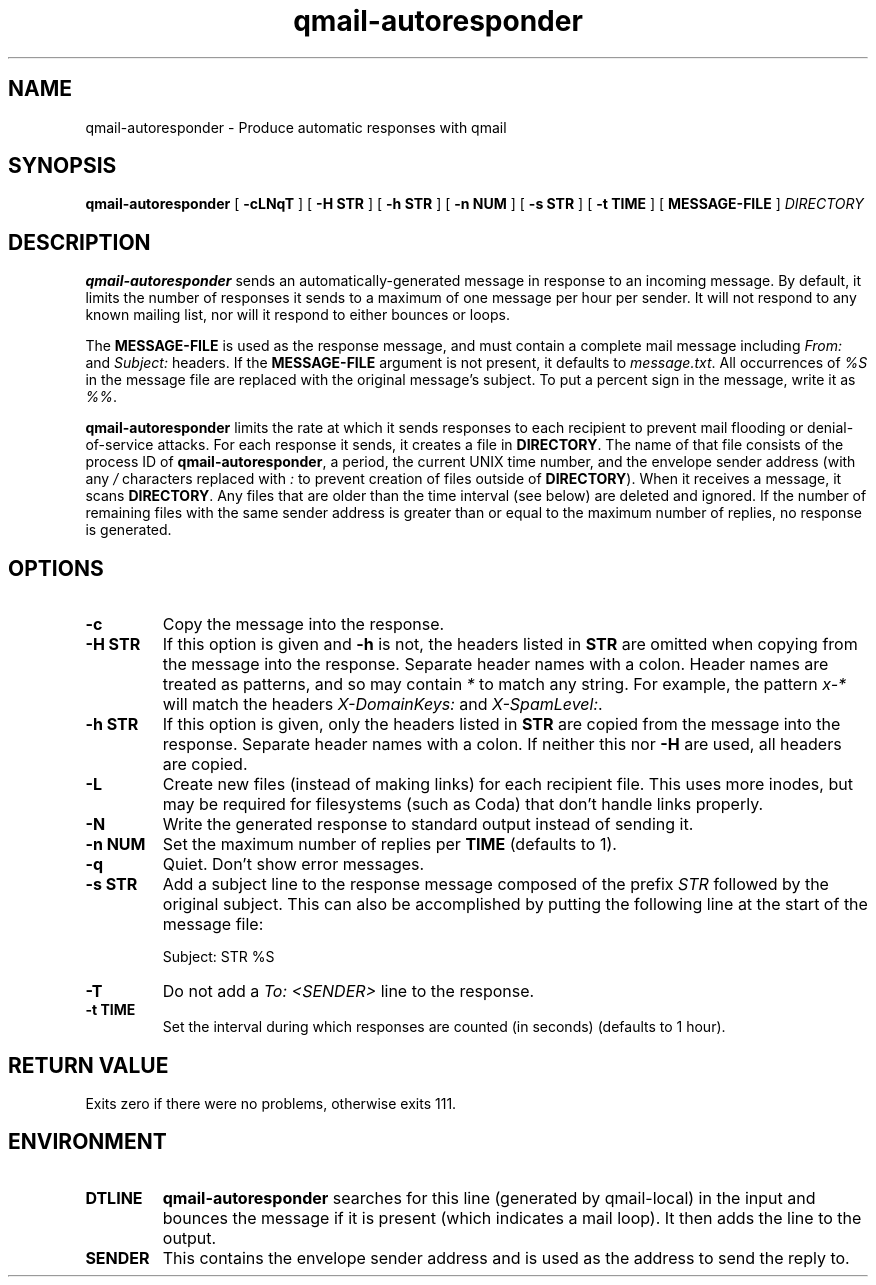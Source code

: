 .TH qmail-autoresponder 1
.SH NAME
qmail-autoresponder \- Produce automatic responses with qmail
.SH SYNOPSIS
.B qmail-autoresponder
[
.B \-cLNqT
] [
.B -H STR
] [
.B -h STR
] [
.B -n NUM
] [
.B -s STR
] [
.B -t TIME
] [
.B MESSAGE-FILE
]
.I DIRECTORY
.SH DESCRIPTION
.B qmail-autoresponder
sends an automatically-generated message in response to an incoming
message.  By default, it limits the number of responses it sends to a
maximum of one message per hour per sender.  It will not respond to
any known mailing list, nor will it respond to either bounces or
loops.
.P
The
.B MESSAGE-FILE
is used as the response message, and must contain a complete mail
message including
.I From:
and
.I Subject:
headers.
If the
.B MESSAGE-FILE
argument is not present, it defaults to
.IR message.txt .
All occurrences of
.I %S
in the message file are replaced with the original message's subject.
To put a percent sign in the message, write it as
.IR %% .
.P
.B qmail-autoresponder
limits the rate at which it sends responses to each recipient to
prevent mail flooding or denial-of-service attacks.
For each response it sends, it creates a file in
.BR DIRECTORY .
The name of that file consists of the process ID of
.BR qmail-autoresponder ,
a period, the current UNIX time number, and the envelope sender
address (with any
.I /
characters replaced with
.I :
to prevent creation of files outside of
.BR DIRECTORY ).
When it receives a message, it scans
.BR DIRECTORY .
Any files that are older than the time interval (see below) are
deleted and ignored.  If the number of remaining files with the same
sender address is greater than or equal to the maximum number of
replies, no response is generated.
.SH OPTIONS
.TP
.B -c
Copy the message into the response.
.TP
.B -H STR
If this option is given and
.B -h
is not, the headers listed in
.B STR
are omitted when copying from the message into the response.  Separate
header names with a colon.  Header names are treated as patterns, and so
may contain
.I *
to match any string.  For example, the pattern
.I x-*
will match the headers
.I X-DomainKeys:
and
.IR X-SpamLevel: .
.TP
.B -h STR
If this option is given, only the headers listed in
.B STR
are copied from the message into the response.  Separate header names
with a colon.  If neither this nor
.B -H
are used, all headers are copied.
.TP
.B -L
Create new files (instead of making links) for each recipient file.
This uses more inodes, but may be required for filesystems (such as
Coda) that don't handle links properly.
.TP
.B -N
Write the generated response to standard output instead of sending it.
.TP
.B -n NUM
Set the maximum number of replies per
.B TIME
(defaults to 1).
.TP
.B -q
Quiet.  Don't show error messages.
.TP
.B -s STR
Add a subject line to the response message composed of the prefix
.I STR
followed by the original subject.  This can also be accomplished by
putting the following line at the start of the message file:

.EX
Subject: STR %S
.EE

.TP
.B -T
Do not add a
.I To: <SENDER>
line to the response.
.TP
.B -t TIME
Set the interval during which responses are counted (in seconds)
(defaults to 1 hour).
.SH RETURN VALUE
Exits zero if there were no problems, otherwise exits 111.
.SH ENVIRONMENT
.TP
.B DTLINE
.B qmail-autoresponder
searches for this line (generated by qmail-local) in the input and
bounces the message if it is present (which indicates a mail loop).
It then adds the line to the output.
.TP
.B SENDER
This contains the envelope sender address and is used as the address
to send the reply to.
